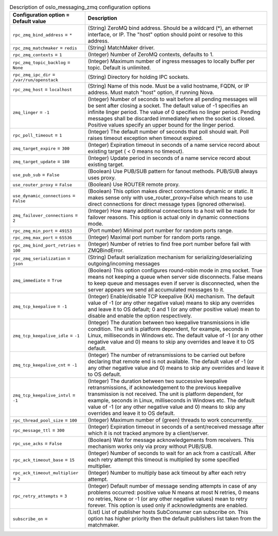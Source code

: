 ..
    Warning: Do not edit this file. It is automatically generated from the
    software project's code and your changes will be overwritten.

    The tool to generate this file lives in openstack-doc-tools repository.

    Please make any changes needed in the code, then run the
    autogenerate-config-doc tool from the openstack-doc-tools repository, or
    ask for help on the documentation mailing list, IRC channel or meeting.

.. _nova-oslo_messaging_zmq:

.. list-table:: Description of oslo_messaging_zmq configuration options
   :header-rows: 1
   :class: config-ref-table

   * - Configuration option = Default value
     - Description

   * - ``rpc_zmq_bind_address`` = ``*``

     - (String) ZeroMQ bind address. Should be a wildcard (*), an ethernet interface, or IP. The "host" option should point or resolve to this address.

   * - ``rpc_zmq_matchmaker`` = ``redis``

     - (String) MatchMaker driver.

   * - ``rpc_zmq_contexts`` = ``1``

     - (Integer) Number of ZeroMQ contexts, defaults to 1.

   * - ``rpc_zmq_topic_backlog`` = ``None``

     - (Integer) Maximum number of ingress messages to locally buffer per topic. Default is unlimited.

   * - ``rpc_zmq_ipc_dir`` = ``/var/run/openstack``

     - (String) Directory for holding IPC sockets.

   * - ``rpc_zmq_host`` = ``localhost``

     - (String) Name of this node. Must be a valid hostname, FQDN, or IP address. Must match "host" option, if running Nova.

   * - ``zmq_linger`` = ``-1``

     - (Integer) Number of seconds to wait before all pending messages will be sent after closing a socket. The default value of -1 specifies an infinite linger period. The value of 0 specifies no linger period. Pending messages shall be discarded immediately when the socket is closed. Positive values specify an upper bound for the linger period.

   * - ``rpc_poll_timeout`` = ``1``

     - (Integer) The default number of seconds that poll should wait. Poll raises timeout exception when timeout expired.

   * - ``zmq_target_expire`` = ``300``

     - (Integer) Expiration timeout in seconds of a name service record about existing target ( < 0 means no timeout).

   * - ``zmq_target_update`` = ``180``

     - (Integer) Update period in seconds of a name service record about existing target.

   * - ``use_pub_sub`` = ``False``

     - (Boolean) Use PUB/SUB pattern for fanout methods. PUB/SUB always uses proxy.

   * - ``use_router_proxy`` = ``False``

     - (Boolean) Use ROUTER remote proxy.

   * - ``use_dynamic_connections`` = ``False``

     - (Boolean) This option makes direct connections dynamic or static. It makes sense only with use_router_proxy=False which means to use direct connections for direct message types (ignored otherwise).

   * - ``zmq_failover_connections`` = ``2``

     - (Integer) How many additional connections to a host will be made for failover reasons. This option is actual only in dynamic connections mode.

   * - ``rpc_zmq_min_port`` = ``49153``

     - (Port number) Minimal port number for random ports range.

   * - ``rpc_zmq_max_port`` = ``65536``

     - (Integer) Maximal port number for random ports range.

   * - ``rpc_zmq_bind_port_retries`` = ``100``

     - (Integer) Number of retries to find free port number before fail with ZMQBindError.

   * - ``rpc_zmq_serialization`` = ``json``

     - (String) Default serialization mechanism for serializing/deserializing outgoing/incoming messages

   * - ``zmq_immediate`` = ``True``

     - (Boolean) This option configures round-robin mode in zmq socket. True means not keeping a queue when server side disconnects. False means to keep queue and messages even if server is disconnected, when the server appears we send all accumulated messages to it.

   * - ``zmq_tcp_keepalive`` = ``-1``

     - (Integer) Enable/disable TCP keepalive (KA) mechanism. The default value of -1 (or any other negative value) means to skip any overrides and leave it to OS default; 0 and 1 (or any other positive value) mean to disable and enable the option respectively.

   * - ``zmq_tcp_keepalive_idle`` = ``-1``

     - (Integer) The duration between two keepalive transmissions in idle condition. The unit is platform dependent, for example, seconds in Linux, milliseconds in Windows etc. The default value of -1 (or any other negative value and 0) means to skip any overrides and leave it to OS default.

   * - ``zmq_tcp_keepalive_cnt`` = ``-1``

     - (Integer) The number of retransmissions to be carried out before declaring that remote end is not available. The default value of -1 (or any other negative value and 0) means to skip any overrides and leave it to OS default.

   * - ``zmq_tcp_keepalive_intvl`` = ``-1``

     - (Integer) The duration between two successive keepalive retransmissions, if acknowledgement to the previous keepalive transmission is not received. The unit is platform dependent, for example, seconds in Linux, milliseconds in Windows etc. The default value of -1 (or any other negative value and 0) means to skip any overrides and leave it to OS default.

   * - ``rpc_thread_pool_size`` = ``100``

     - (Integer) Maximum number of (green) threads to work concurrently.

   * - ``rpc_message_ttl`` = ``300``

     - (Integer) Expiration timeout in seconds of a sent/received message after which it is not tracked anymore by a client/server.

   * - ``rpc_use_acks`` = ``False``

     - (Boolean) Wait for message acknowledgements from receivers. This mechanism works only via proxy without PUB/SUB.

   * - ``rpc_ack_timeout_base`` = ``15``

     - (Integer) Number of seconds to wait for an ack from a cast/call. After each retry attempt this timeout is multiplied by some specified multiplier.

   * - ``rpc_ack_timeout_multiplier`` = ``2``

     - (Integer) Number to multiply base ack timeout by after each retry attempt.

   * - ``rpc_retry_attempts`` = ``3``

     - (Integer) Default number of message sending attempts in case of any problems occurred: positive value N means at most N retries, 0 means no retries, None or -1 (or any other negative values) mean to retry forever. This option is used only if acknowledgments are enabled.

   * - ``subscribe_on`` =

     - (List) List of publisher hosts SubConsumer can subscribe on. This option has higher priority then the default publishers list taken from the matchmaker.
